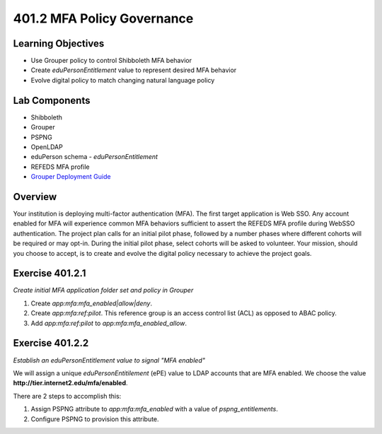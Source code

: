 ===========================
401.2 MFA Policy Governance
===========================

-------------------
Learning Objectives
-------------------

* Use Grouper policy to control Shibboleth MFA behavior
* Create `eduPersonEntitlement` value to represent desired MFA behavior
* Evolve digital policy to match changing natural language policy

--------------
Lab Components
--------------

* Shibboleth
* Grouper
* PSPNG
* OpenLDAP
* eduPerson schema - `eduPersonEntitlement`
* REFEDS MFA profile
* `Grouper Deployment Guide <https://spaces.at.internet2.edu/display/Grouper/Grouper+Deployment+Guide+Work+-TIER+Program>`_

--------
Overview
--------

Your institution is deploying multi-factor authentication (MFA). The first
target application is Web SSO. Any account enabled for MFA will experience
common MFA behaviors sufficient to assert the REFEDS MFA profile during 
WebSSO authentication. The project plan calls for an initial pilot phase,
followed by a number phases where different cohorts will be required or
may opt-in. During the initial pilot phase, select cohorts will be asked to
volunteer. Your mission, should you choose to accept, is to create and evolve
the digital policy necessary to achieve the project goals.

----------------
Exercise 401.2.1
----------------

*Create initial MFA application folder set and policy in Grouper*

#. Create `app:mfa:mfa_enabled|allow|deny`.
#. Create `app:mfa:ref:pilot`.  This reference group is an access control
   list (ACL) as opposed to ABAC policy.
#. Add `app:mfa:ref:pilot` to `app:mfa:mfa_enabled_allow`.


----------------
Exercise 401.2.2
----------------

*Establish an eduPersonEntitlement value to signal "MFA enabled"*

We will assign a unique `eduPersonEntitilement` (ePE) value to LDAP accounts
that are MFA enabled.  We choose the value 
**http://tier.internet2.edu/mfa/enabled**.

There are 2 steps to accomplish this:

#. Assign PSPNG attribute to `app:mfa:mfa_enabled` with a value of
   `pspng_entitlements`.
#. Configure PSPNG to provision this attribute.

   .. literalinclude:: examples/401.2.2-pspng-config.proprties
        :language: properties
        :lines: 92-100
        :caption: grouper-loader.properties
        :name: 401.2.2-pspng-groupofnames

